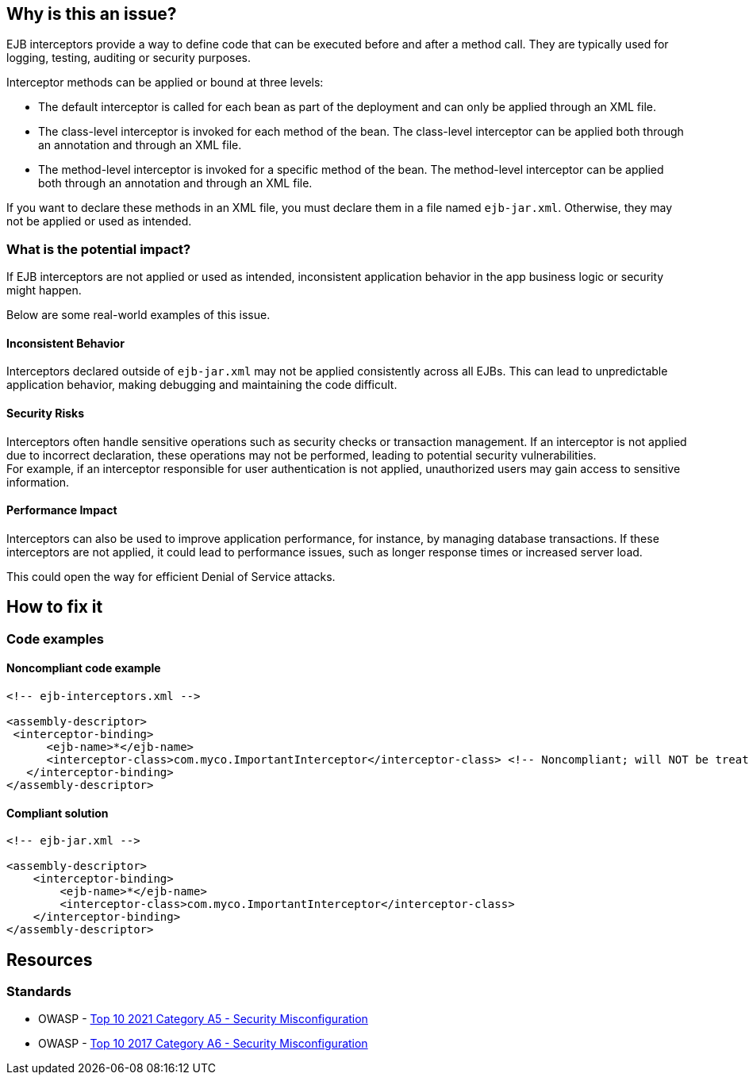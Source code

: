 == Why is this an issue?

EJB interceptors provide a way to define code that can be executed before and
after a method call. They are typically used for logging, testing, auditing or
security purposes.

Interceptor methods can be applied or bound at three levels:

* The default interceptor is called for each bean as part of the deployment and
can only be applied through an XML file.

* The class-level interceptor is invoked for each method of the bean. The
class-level interceptor can be applied both through an annotation and through
an XML file.

* The method-level interceptor is invoked for a specific method of the bean.
The method-level interceptor can be applied both through an annotation and
through an XML file.

If you want to declare these methods in an XML file, you must declare them in a
file named `ejb-jar.xml`. Otherwise, they may not be applied or used as
intended.

=== What is the potential impact?

If EJB interceptors are not applied or used as intended, inconsistent
application behavior in the app business logic or security might happen.

Below are some real-world examples of this issue.

==== Inconsistent Behavior
Interceptors declared outside of `ejb-jar.xml` may not be applied consistently
across all EJBs. This can lead to unpredictable application behavior, making
debugging and maintaining the code difficult.

==== Security Risks
Interceptors often handle sensitive operations such as security checks or
transaction management. If an interceptor is not applied due to incorrect
declaration, these operations may not be performed, leading to potential
security vulnerabilities. +
For example, if an interceptor responsible for user authentication is not
applied, unauthorized users may gain access to sensitive information.

==== Performance Impact
Interceptors can also be used to improve application performance, for instance,
by managing database transactions. If these interceptors are not applied, it
could lead to performance issues, such as longer response times or increased
server load.

This could open the way for efficient Denial of Service attacks.

== How to fix it

=== Code examples

==== Noncompliant code example

[source,xml,diff-id=1,diff-type=noncompliant]
----
<!-- ejb-interceptors.xml -->

<assembly-descriptor>
 <interceptor-binding>
      <ejb-name>*</ejb-name>
      <interceptor-class>com.myco.ImportantInterceptor</interceptor-class> <!-- Noncompliant; will NOT be treated as default -->
   </interceptor-binding>
</assembly-descriptor>
----

==== Compliant solution

[source,xml,diff-id=1,diff-type=compliant]
----
<!-- ejb-jar.xml -->

<assembly-descriptor>
    <interceptor-binding>
        <ejb-name>*</ejb-name>
        <interceptor-class>com.myco.ImportantInterceptor</interceptor-class>
    </interceptor-binding>
</assembly-descriptor>
----

== Resources

=== Standards

* OWASP - https://owasp.org/Top10/A05_2021-Security_Misconfiguration/[Top 10 2021 Category A5 - Security Misconfiguration]
* OWASP - https://owasp.org/www-project-top-ten/2017/A6_2017-Security_Misconfiguration[Top 10 2017 Category A6 - Security Misconfiguration]


ifdef::env-github,rspecator-view[]

'''
== Implementation Specification
(visible only on this page)

=== Message

Move this default interceptor to "ejb-jar.xml"


'''
== Comments And Links
(visible only on this page)

=== on 23 Jul 2015, 13:02:01 Ann Campbell wrote:
Rule origin: \https://groups.google.com/forum/#!topic/sonarqube/cYQdBhf00eo


Project is EJB if it contains JEE Beans (any one of javax.ejb.Singleton, MessageDriven, Stateless or Stateful) (@Local/@Remote interfaces are not mandatory)

endif::env-github,rspecator-view[]
